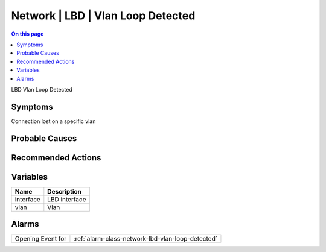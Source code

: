 .. _event-class-network-lbd-vlan-loop-detected:

==================================
Network | LBD | Vlan Loop Detected
==================================
.. contents:: On this page
    :local:
    :backlinks: none
    :depth: 1
    :class: singlecol

LBD Vlan Loop Detected

Symptoms
--------
Connection lost on a specific vlan

Probable Causes
---------------
.. todo::
    Describe Network | LBD | Vlan Loop Detected probable causes

Recommended Actions
-------------------
.. todo::
    Describe Network | LBD | Vlan Loop Detected recommended actions

Variables
----------
==================== ==================================================
Name                 Description
==================== ==================================================
interface            LBD interface
vlan                 Vlan
==================== ==================================================

Alarms
------
================= ======================================================================
Opening Event for :ref:`alarm-class-network-lbd-vlan-loop-detected`
================= ======================================================================
